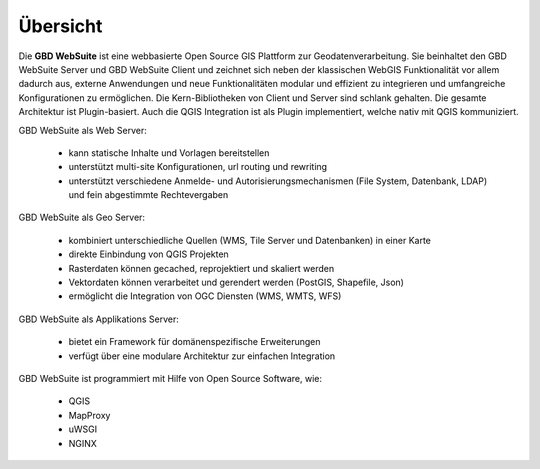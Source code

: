 Übersicht
=========

Die **GBD WebSuite** ist eine webbasierte Open Source GIS Plattform zur Geodatenverarbeitung. Sie beinhaltet den GBD WebSuite Server und GBD WebSuite Client und zeichnet sich neben der klassischen WebGIS Funktionalität vor allem dadurch aus, externe Anwendungen und neue Funktionalitäten modular und effizient zu integrieren und umfangreiche Konfigurationen zu ermöglichen. Die Kern-Bibliotheken von Client und Server sind schlank gehalten. Die gesamte Architektur ist Plugin-basiert. Auch die QGIS Integration ist als Plugin implementiert, welche nativ mit QGIS kommuniziert.

GBD WebSuite als Web Server:

  *  kann statische Inhalte und Vorlagen bereitstellen
  *  unterstützt multi-site Konfigurationen, url routing und rewriting
  *  unterstützt verschiedene Anmelde- und Autorisierungsmechanismen (File System, Datenbank, LDAP) und fein abgestimmte Rechtevergaben


GBD WebSuite als Geo Server:

  *  kombiniert unterschiedliche Quellen (WMS, Tile Server und Datenbanken) in einer Karte
  *  direkte Einbindung von QGIS Projekten
  *  Rasterdaten können gecached, reprojektiert und skaliert werden
  *  Vektordaten können verarbeitet und gerendert werden (PostGIS, Shapefile, Json)
  *  ermöglicht die Integration von OGC Diensten (WMS, WMTS, WFS)


GBD WebSuite als Applikations Server:

  *  bietet ein Framework für domänenspezifische Erweiterungen
  *  verfügt über eine modulare Architektur zur einfachen Integration

GBD WebSuite ist programmiert mit Hilfe von Open Source Software, wie:

  *  QGIS
  *  MapProxy
  *  uWSGI
  *  NGINX
